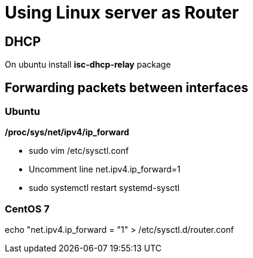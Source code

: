 = Using Linux server as Router

== DHCP
On ubuntu install *isc-dhcp-relay* package

== Forwarding packets between interfaces
=== Ubuntu
*/proc/sys/net/ipv4/ip_forward*

* sudo vim /etc/sysctl.conf +
* Uncomment line net.ipv4.ip_forward=1 +
* sudo systemctl restart systemd-sysctl +

=== CentOS 7
echo "net.ipv4.ip_forward = "1" > /etc/sysctl.d/router.conf

